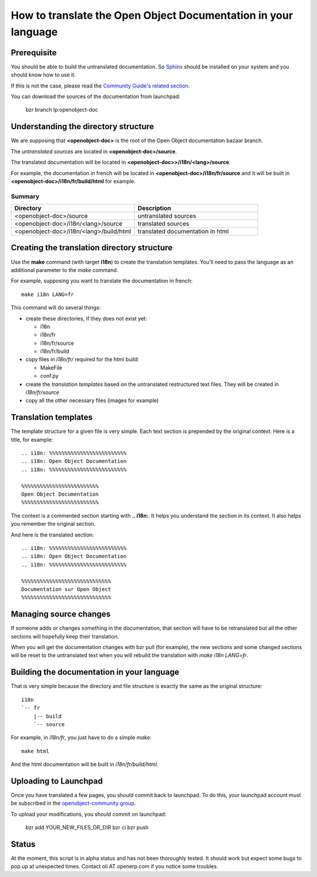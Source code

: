 
How to translate the Open Object Documentation in your language
===============================================================

Prerequisite
------------

You should be able to build the untranslated documentation. So `Sphinx
<http://sphinx.pocoo.org>`_ should be installed on your system and you should
know how to use it.

If this is not the case, please read the `Community Guide's related section
<http://doc.openerp.com/contribute/documentation_process.html#building-the-documentation>`_.

You can download the sources of the documentation from launchpad:

  bzr branch lp:openobject-doc


Understanding the directory structure
-------------------------------------

We are supposing that **<openobject-doc>** is the root of the Open Object
documentation bazaar branch.

The *untranslated sources* are located in **<openobject-doc>/source**.

The translated documentation will be located in **<openobject-doc>>/i18n/<lang>/source**.

For example, the documentation in french will be
located in **<openobject-doc>/i18n/fr/source** and it will be built
in **<openobject-doc>/i18n/fr/build/html** for example.

Summary
+++++++

.. csv-table::
    :header: "Directory", "Description"
    :widths: 5,5

    <openobject-doc>/source,untranslated sources
    <openobject-doc>/i18n/<lang>/source,translated sources
    <openobject-doc>/i18n/<lang>/build/html,translated documentation in html

Creating the translation directory structure
--------------------------------------------

Use the **make** command (with target **i18n**) to create the translation
templates. You'll need to pass the language as an additional parameter to the *make* command.

For example, supposing you want to translate the documentation in french: ::

  make i18n LANG=fr

This command will do several things:

* create these directories, if they does not exist yet:

  * i18n
  * i18n/fr
  * i18n/fr/source
  * i18n/fr/build

* copy files in *i18n/fr/* required for the html build:

  * MakeFile
  * conf.py

* create the *translation templates* based on the untranslated restructured text files. They will be created in *i18n/fr/source*

* copy all the other necessary files (images for example)


Translation templates
---------------------

The template structure for a given file is very simple. Each text section is
prepended by the original context. Here is a title, for example: ::

  .. i18n: %%%%%%%%%%%%%%%%%%%%%%%%%
  .. i18n: Open Object Documentation
  .. i18n: %%%%%%%%%%%%%%%%%%%%%%%%%

  %%%%%%%%%%%%%%%%%%%%%%%%%
  Open Object Documentation
  %%%%%%%%%%%%%%%%%%%%%%%%%

The context is a commented section starting with **.. i18n:**. It helps you
understand the section in its context. It also helps you remember the original
section.

And here is the translated section: ::

  .. i18n: %%%%%%%%%%%%%%%%%%%%%%%%%
  .. i18n: Open Object Documentation
  .. i18n: %%%%%%%%%%%%%%%%%%%%%%%%%

  %%%%%%%%%%%%%%%%%%%%%%%%%%%%%
  Documentation sur Open Object
  %%%%%%%%%%%%%%%%%%%%%%%%%%%%%

Managing source changes
-----------------------

If someone adds or changes something in the documentation, that section will
have to be retranslated but all the other sections will hopefully keep their
translation.

When you will get the documentation changes with bzr pull (for example), the
new sections and some changed sections will be reset to the untranslated text
when you will rebuild the translation with *make i18n LANG=fr*.

Building the documentation in your language
-------------------------------------------

That is very simple because the directory and file structure is exactly the
same as the original structure: ::

  i18n
  `-- fr
      |-- build
      `-- source

For example, in *i18n/fr*, you just have to do a simple *make*::

  make html

And the html documentation will be built in *i18n/fr/build/html*.

Uploading to Launchpad
----------------------

Once you have translated a few pages, you should commit back to launchpad.
To do this, your launchpad account must be subscribed in the 
`openobject-community group <http://https://launchpad.net/~openerp-community>`_.

To upload your modifications, you should commit on launchpad:

  bzr add YOUR_NEW_FILES_OR_DIR
  bzr ci
  bzr push

Status
------

At the moment, this script is in alpha status and has not been thoroughly
tested. It should work but expect some bugs to pop up at unexpected times.
Contact oli AT openerp.com if you notice some troubles.


